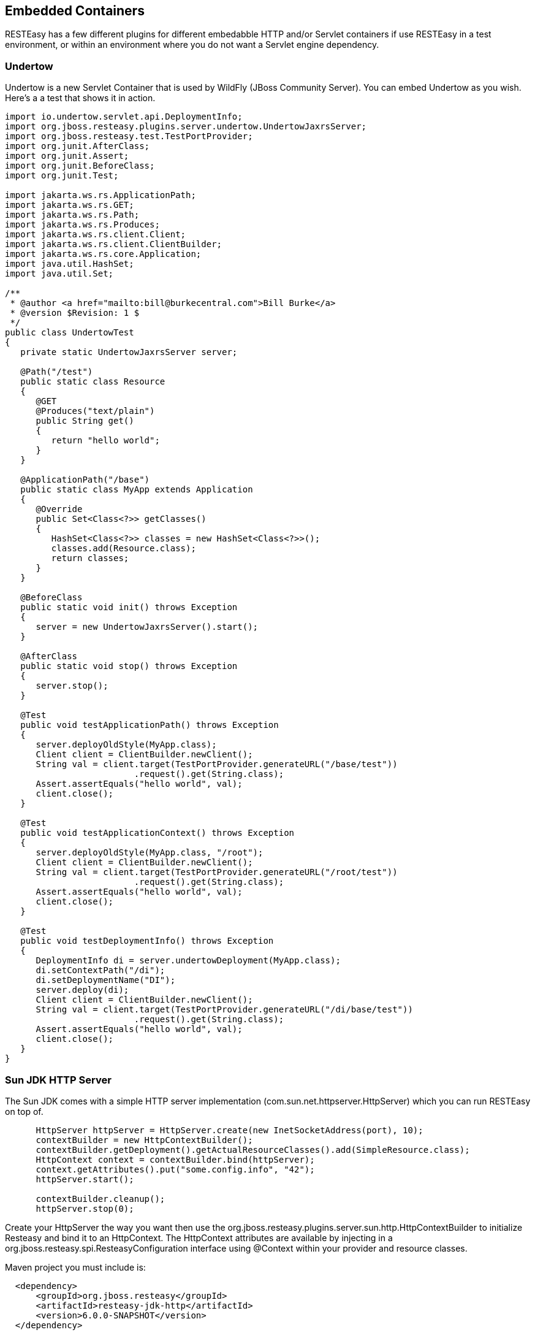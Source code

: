 [[RESTEasy_Embedded_Container]]
== Embedded Containers

RESTEasy has a few different plugins for different embedabble HTTP
and/or Servlet containers if use RESTEasy in a test environment, or
within an environment where you do not want a Servlet engine dependency.

=== Undertow

Undertow is a new Servlet Container that is used by WildFly (JBoss
Community Server). You can embed Undertow as you wish. Here's a a test
that shows it in action.

....
import io.undertow.servlet.api.DeploymentInfo;
import org.jboss.resteasy.plugins.server.undertow.UndertowJaxrsServer;
import org.jboss.resteasy.test.TestPortProvider;
import org.junit.AfterClass;
import org.junit.Assert;
import org.junit.BeforeClass;
import org.junit.Test;

import jakarta.ws.rs.ApplicationPath;
import jakarta.ws.rs.GET;
import jakarta.ws.rs.Path;
import jakarta.ws.rs.Produces;
import jakarta.ws.rs.client.Client;
import jakarta.ws.rs.client.ClientBuilder;
import jakarta.ws.rs.core.Application;
import java.util.HashSet;
import java.util.Set;

/**
 * @author <a href="mailto:bill@burkecentral.com">Bill Burke</a>
 * @version $Revision: 1 $
 */
public class UndertowTest
{
   private static UndertowJaxrsServer server;

   @Path("/test")
   public static class Resource
   {
      @GET
      @Produces("text/plain")
      public String get()
      {
         return "hello world";
      }
   }

   @ApplicationPath("/base")
   public static class MyApp extends Application
   {
      @Override
      public Set<Class<?>> getClasses()
      {
         HashSet<Class<?>> classes = new HashSet<Class<?>>();
         classes.add(Resource.class);
         return classes;
      }
   }

   @BeforeClass
   public static void init() throws Exception
   {
      server = new UndertowJaxrsServer().start();
   }

   @AfterClass
   public static void stop() throws Exception
   {
      server.stop();
   }

   @Test
   public void testApplicationPath() throws Exception
   {
      server.deployOldStyle(MyApp.class);
      Client client = ClientBuilder.newClient();
      String val = client.target(TestPortProvider.generateURL("/base/test"))
                         .request().get(String.class);
      Assert.assertEquals("hello world", val);
      client.close();
   }

   @Test
   public void testApplicationContext() throws Exception
   {
      server.deployOldStyle(MyApp.class, "/root");
      Client client = ClientBuilder.newClient();
      String val = client.target(TestPortProvider.generateURL("/root/test"))
                         .request().get(String.class);
      Assert.assertEquals("hello world", val);
      client.close();
   }

   @Test
   public void testDeploymentInfo() throws Exception
   {
      DeploymentInfo di = server.undertowDeployment(MyApp.class);
      di.setContextPath("/di");
      di.setDeploymentName("DI");
      server.deploy(di);
      Client client = ClientBuilder.newClient();
      String val = client.target(TestPortProvider.generateURL("/di/base/test"))
                         .request().get(String.class);
      Assert.assertEquals("hello world", val);
      client.close();
   }
}
....

=== Sun JDK HTTP Server

The Sun JDK comes with a simple HTTP server implementation
(com.sun.net.httpserver.HttpServer) which you can run RESTEasy on top
of.

....
 
      HttpServer httpServer = HttpServer.create(new InetSocketAddress(port), 10);
      contextBuilder = new HttpContextBuilder();
      contextBuilder.getDeployment().getActualResourceClasses().add(SimpleResource.class);
      HttpContext context = contextBuilder.bind(httpServer);
      context.getAttributes().put("some.config.info", "42");
      httpServer.start();

      contextBuilder.cleanup();
      httpServer.stop(0);
    
....

Create your HttpServer the way you want then use the
org.jboss.resteasy.plugins.server.sun.http.HttpContextBuilder to
initialize Resteasy and bind it to an HttpContext. The HttpContext
attributes are available by injecting in a
org.jboss.resteasy.spi.ResteasyConfiguration interface using @Context
within your provider and resource classes.

Maven project you must include is:

....
 
  <dependency>
      <groupId>org.jboss.resteasy</groupId>
      <artifactId>resteasy-jdk-http</artifactId>
      <version>6.0.0-SNAPSHOT</version>
  </dependency>
....

=== Netty

RESTEasy has integration with the popular Netty project as well..

....
 
   public static void start(ResteasyDeployment deployment) throws Exception
   {
      netty = new NettyJaxrsServer();
      netty.setDeployment(deployment);
      netty.setPort(TestPortProvider.getPort());
      netty.setRootResourcePath("");
      netty.setSecurityDomain(null);
      netty.start();
   }
    
....

Maven project you must include is:

....
 
  <dependency>
      <groupId>org.jboss.resteasy</groupId>
      <artifactId>resteasy-netty4</artifactId>
      <version>6.0.0-SNAPSHOT</version>
  </dependency>
....

=== Reactor-Netty

RESTEasy integrates with the reactor-netty project. This server adapter
was created to pair with our reactor-netty based Jakarta RESTful Web
Services; client integration. Ultimately, if using reactor-netty for
both the server and server-contained clients you will be able to do
things like share the same event loop for both server and client calls.

....
 
   public static void start(ResteasyDeployment deployment) throws Exception
   {
      ReactorNettyJaxrsServer server =  new ReactorNettyJaxrsServer();
      server.setDeployment(new ResteasyDeploymentImpl());
      server.setDeployment(deployment);
      server.setPort(TestPortProvider.getPort());
      server.setRootResourcePath("");
      server.setSecurityDomain(null);
      server.start();
   }
    
....

Maven project you must include is:

....
 
  <dependency>
      <groupId>org.jboss.resteasy</groupId>
      <artifactId>resteasy-reactor-netty</artifactId>
      <version>6.0.0-SNAPSHOT</version>
  </dependency>
....

=== Vert.x

RESTEasy has integration with the popular Vert.x project as well..

....
 
   public static void start(VertxResteasyDeployment deployment) throws Exception
   {
      VertxJaxrsServer server = new VertxJaxrsServer();
      server.setDeployment(deployment);
      server.setPort(TestPortProvider.getPort());
      server.setRootResourcePath("");
      server.setSecurityDomain(null);
      server.start();
   }
    
....

Maven project you must include is:

....
 
  <dependency>
      <groupId>org.jboss.resteasy</groupId>
      <artifactId>resteasy-vertx</artifactId>
      <version>6.0.0-SNAPSHOT</version>
  </dependency>
    
....

The server will bootstrap its own Vert.x instance and Http server.

When a resource is called, it is done with the Vert.x Event Loop thread,
keep in mind to not block this thread and respect the Vert.x programming
model, see the related Vert.x
http://vertx.io/docs/vertx-core/java/#_don_t_block_me[manual page].

Vert.x extends the RESTEasy registry to provide a new binding scope that
creates resources per Event Loop:

....
 
  VertxResteasyDeployment deployment = new VertxResteasyDeployment();
  // Create an instance of resource per Event Loop
  deployment.getRegistry().addPerInstanceResource(Resource.class);
    
....

The per instance binding scope caches the same resource instance for
each event loop providing the same concurrency model than a verticle
deployed multiple times.

Vert.x can also embed a RESTEasy deployment, making easy to use Jakarta
RESTful Web Services; annotated controller in Vert.x applications:

....
 
  Vertx vertx = Vertx.vertx();
  HttpServer server = vertx.createHttpServer();

  // Set an handler calling Resteasy
  server.requestHandler(new VertxRequestHandler(vertx, deployment));

  // Start the server
  server.listen(8080, "localhost");
    
....

Vert.x objects can be injected in annotated resources:

....
 
  @GET
  @Path("/somepath")
  @Produces("text/plain")
  public String context(
      @Context io.vertx.core.Context context,
      @Context io.vertx.core.Vertx vertx,
      @Context io.vertx.core.http.HttpServerRequest req,
      @Context io.vertx.core.http.HttpServerResponse resp) {
    return "the-response";
  }
    
....

=== EmbeddedJaxrsServer

`EmbeddedJaxrsServer` is an interface provided to enable each embedded
container wrapper class to configurate, start and stop its container in
a standard fashion. Each of `UndertowJaxrsServer`, `SunHttpJaxrsServer`,
`NettyJaxrsServer`, and `VertxJaxrsServer` implements
`EmbeddedJaxrsServer`.

....
 
      public interface EmbeddedJaxrsServer<T> {
         T deploy();
         T start();
         void stop();
         ResteasyDeployment getDeployment();
         T setDeployment(ResteasyDeployment deployment);
         T setPort(int port);
         T setHostname(String hostname);
         T setRootResourcePath(String rootResourcePath);
         T setSecurityDomain(SecurityDomain sc);
      }
    
....
